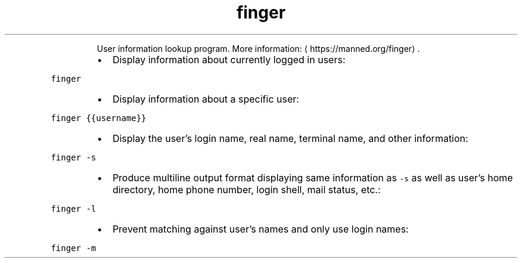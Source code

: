 .TH finger
.PP
.RS
User information lookup program.
More information: \[la]https://manned.org/finger\[ra]\&.
.RE
.RS
.IP \(bu 2
Display information about currently logged in users:
.RE
.PP
\fB\fCfinger\fR
.RS
.IP \(bu 2
Display information about a specific user:
.RE
.PP
\fB\fCfinger {{username}}\fR
.RS
.IP \(bu 2
Display the user's login name, real name, terminal name, and other information:
.RE
.PP
\fB\fCfinger \-s\fR
.RS
.IP \(bu 2
Produce multiline output format displaying same information as \fB\fC\-s\fR as well as user's home directory, home phone number, login shell, mail status, etc.:
.RE
.PP
\fB\fCfinger \-l\fR
.RS
.IP \(bu 2
Prevent matching against user's names and only use login names:
.RE
.PP
\fB\fCfinger \-m\fR
